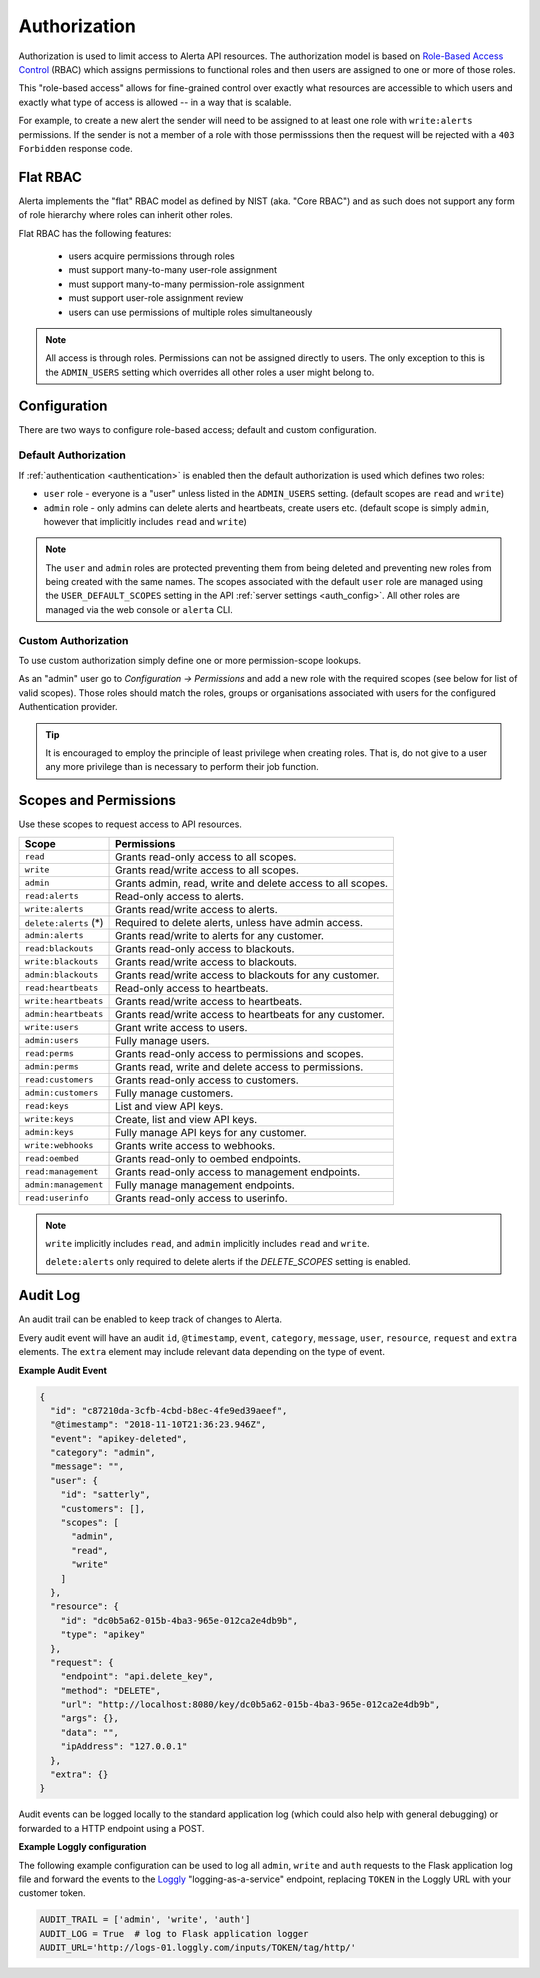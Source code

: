 .. _authorization:

Authorization
=============

Authorization is used to limit access to Alerta API resources. The
authorization model is based on `Role-Based Access Control`_ (RBAC)
which assigns permissions to functional roles and then users are
assigned to one or more of those roles.

.. _`Role-Based Access Control`: https://csrc.nist.gov/projects/role-based-access-control/faqs

This "role-based access" allows for fine-grained control over exactly
what resources are accessible to which users and exactly what type of
access is allowed -- in a way that is scalable.

For example, to create a new alert the sender will need to be assigned to
at least one role with ``write:alerts`` permissions. If the sender is not
a member of a role with those permisssions then the request will be rejected
with a ``403 Forbidden`` response code.

Flat RBAC
---------

Alerta implements the "flat" RBAC model as defined by NIST (aka.
"Core RBAC") and as such does not support any form of role hierarchy
where roles can inherit other roles.

Flat RBAC has the following features:

  * users acquire permissions through roles
  * must support many-to-many user-role assignment
  * must support many-to-many permission-role assignment
  * must support user-role assignment review
  * users can use permissions of multiple roles simultaneously

.. note::

    All access is through roles. Permissions can not be assigned directly
    to users. The only exception to this is the ``ADMIN_USERS`` setting
    which overrides all other roles a user might belong to.

Configuration
-------------

There are two ways to configure role-based access; default and custom
configuration.

Default Authorization
+++++++++++++++++++++

If :ref:`authentication <authentication>` is enabled then the default authorization
is used which defines two roles:

* ``user`` role - everyone is a "user" unless listed in the ``ADMIN_USERS`` setting.
  (default scopes are ``read`` and ``write``)
* ``admin`` role - only admins can delete alerts and heartbeats, create users etc.
  (default scope is simply ``admin``, however that implicitly includes ``read``
  and ``write``)

.. note::

    The ``user`` and ``admin`` roles are protected preventing them from being
    deleted and preventing new roles from being created with the same names.
    The scopes associated with the default ``user`` role are managed using the 
    ``USER_DEFAULT_SCOPES`` setting in the API :ref:`server settings <auth_config>`.
    All other roles are managed via the web console or ``alerta`` CLI.  

Custom Authorization
++++++++++++++++++++

To use custom authorization simply define one or more permission-scope lookups.

As an "admin" user go to *Configuration -> Permissions* and add a new role
with the required scopes (see below for list of valid scopes). Those roles
should match the roles, groups or organisations associated with users for the
configured Authentication provider.

.. tip::

    It is encouraged to employ the principle of least privilege when creating
    roles. That is, do not give to a user any more privilege than is necessary
    to perform their job function.

Scopes and Permissions
----------------------

Use these scopes to request access to API resources.

+------------------------+--------------------------------------------------------------+
| Scope                  | Permissions                                                  |
+========================+==============================================================+
| ``read``               | Grants read-only access to all scopes.                       |
+------------------------+--------------------------------------------------------------+
| ``write``              | Grants read/write access to all scopes.                      |
+------------------------+--------------------------------------------------------------+
| ``admin``              | Grants admin, read, write and delete access to all scopes.   |
+------------------------+--------------------------------------------------------------+
| ``read:alerts``        | Read-only access to alerts.                                  |
+------------------------+--------------------------------------------------------------+
| ``write:alerts``       | Grants read/write access to alerts.                          |
+------------------------+--------------------------------------------------------------+
| ``delete:alerts`` (*)  | Required to delete alerts, unless have admin access.         |
+------------------------+--------------------------------------------------------------+
| ``admin:alerts``       | Grants read/write to alerts for any customer.                |
+------------------------+--------------------------------------------------------------+
| ``read:blackouts``     | Grants read-only access to blackouts.                        |
+------------------------+--------------------------------------------------------------+
| ``write:blackouts``    | Grants read/write access to blackouts.                       |
+------------------------+--------------------------------------------------------------+
| ``admin:blackouts``    | Grants read/write access to blackouts for any customer.      |
+------------------------+--------------------------------------------------------------+
| ``read:heartbeats``    | Read-only access to heartbeats.                              |
+------------------------+--------------------------------------------------------------+
| ``write:heartbeats``   | Grants read/write access to heartbeats.                      |
+------------------------+--------------------------------------------------------------+
| ``admin:heartbeats``   | Grants read/write access to heartbeats for any customer.     |
+------------------------+--------------------------------------------------------------+
| ``write:users``        | Grant write access to users.                                 |
+------------------------+--------------------------------------------------------------+
| ``admin:users``        | Fully manage users.                                          |
+------------------------+--------------------------------------------------------------+
| ``read:perms``         | Grants read-only access to permissions and scopes.           |
+------------------------+--------------------------------------------------------------+
| ``admin:perms``        | Grants read, write and delete access to permissions.         |
+------------------------+--------------------------------------------------------------+
| ``read:customers``     | Grants read-only access to customers.                        |
+------------------------+--------------------------------------------------------------+
| ``admin:customers``    | Fully manage customers.                                      |
+------------------------+--------------------------------------------------------------+
| ``read:keys``          | List and view API keys.                                      |
+------------------------+--------------------------------------------------------------+
| ``write:keys``         | Create, list and view API keys.                              |
+------------------------+--------------------------------------------------------------+
| ``admin:keys``         | Fully manage API keys for any customer.                      |
+------------------------+--------------------------------------------------------------+
| ``write:webhooks``     | Grants write access to webhooks.                             |
+------------------------+--------------------------------------------------------------+
| ``read:oembed``        | Grants read-only to oembed endpoints.                        |
+------------------------+--------------------------------------------------------------+
| ``read:management``    | Grants read-only access to management endpoints.             |
+------------------------+--------------------------------------------------------------+
| ``admin:management``   | Fully manage management endpoints.                           |
+------------------------+--------------------------------------------------------------+
| ``read:userinfo``      | Grants read-only access to userinfo.                         |
+------------------------+--------------------------------------------------------------+

.. note::

    ``write`` implicitly includes ``read``, and ``admin`` implicitly
    includes ``read`` and ``write``.

    ``delete:alerts`` only required to delete alerts if the `DELETE_SCOPES` setting is enabled.

Audit Log
---------

An audit trail can be enabled to keep track of changes to Alerta.

Every audit event will have an audit ``id``, ``@timestamp``, ``event``,
``category``, ``message``, ``user``, ``resource``, ``request`` and
``extra`` elements. The ``extra`` element may include relevant data
depending on the type of event.

**Example Audit Event**

.. code:: json

    {
      "id": "c87210da-3cfb-4cbd-b8ec-4fe9ed39aeef",
      "@timestamp": "2018-11-10T21:36:23.946Z",
      "event": "apikey-deleted",
      "category": "admin",
      "message": "",
      "user": {
        "id": "satterly",
        "customers": [],
        "scopes": [
          "admin",
          "read",
          "write"
        ]
      },
      "resource": {
        "id": "dc0b5a62-015b-4ba3-965e-012ca2e4db9b",
        "type": "apikey"
      },
      "request": {
        "endpoint": "api.delete_key",
        "method": "DELETE",
        "url": "http://localhost:8080/key/dc0b5a62-015b-4ba3-965e-012ca2e4db9b",
        "args": {},
        "data": "",
        "ipAddress": "127.0.0.1"
      },
      "extra": {}
    }

Audit events can be logged locally to the standard application log
(which could also help with general debugging) or forwarded to a
HTTP endpoint using a POST.

**Example Loggly configuration**

The following example configuration can be used to log all ``admin``,
``write`` and ``auth`` requests to the Flask application log file and
forward the events to the Loggly_ "logging-as-a-service" endpoint,
replacing ``TOKEN`` in the Loggly URL with your customer token.

.. _Loggly: https://documentation.solarwinds.com/en/success_center/loggly/default.htm#cshid=loggly_http-endpoint

.. code:: python

    AUDIT_TRAIL = ['admin', 'write', 'auth']
    AUDIT_LOG = True  # log to Flask application logger
    AUDIT_URL='http://logs-01.loggly.com/inputs/TOKEN/tag/http/'

.. image:: _static/images/loggly-screen-shot-2.png
